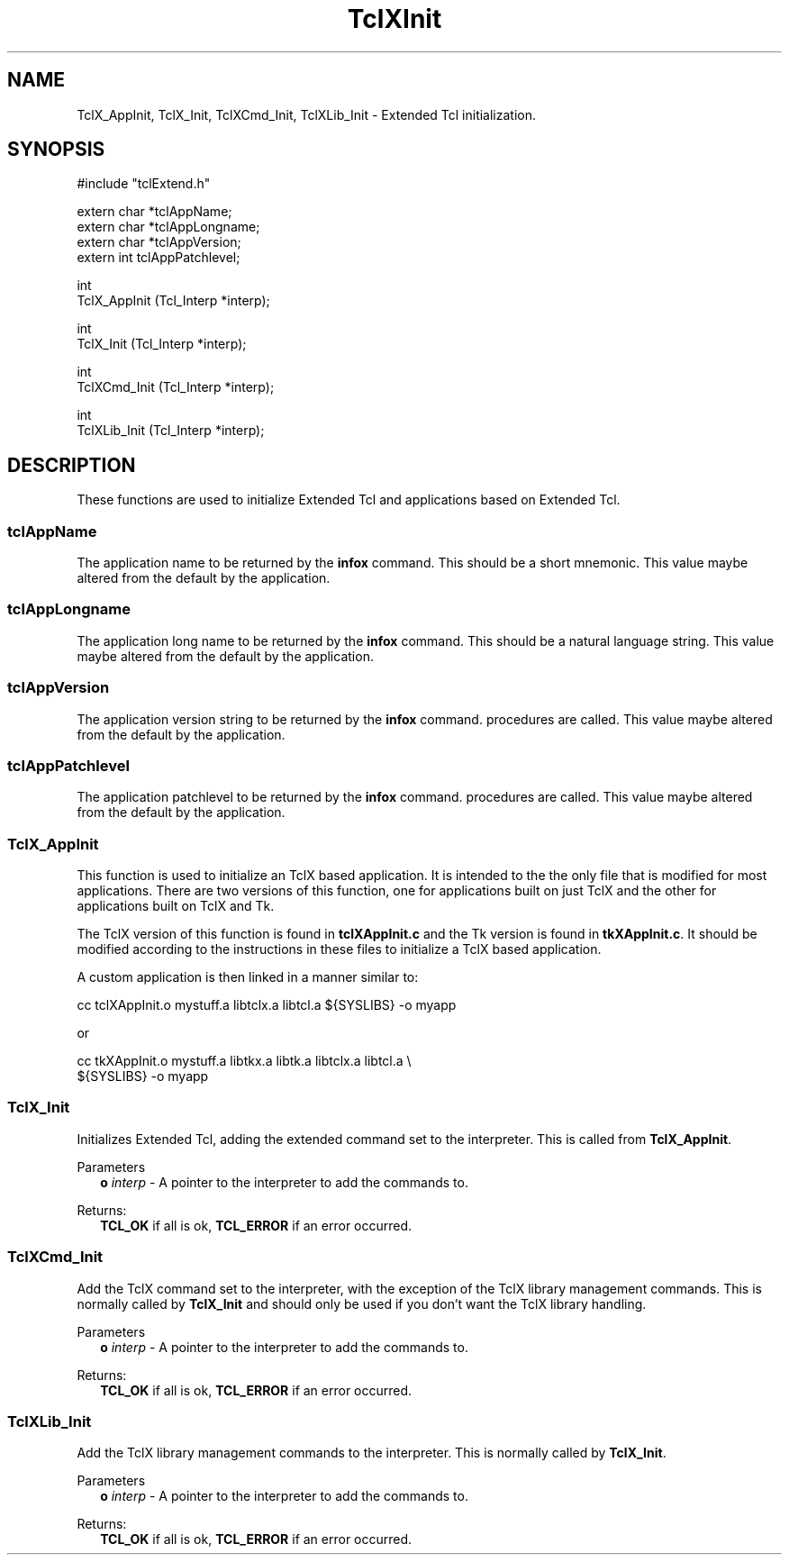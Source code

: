 .\"
.\" TclXInit.3
.\"
.\" Extended Tcl initialization functions.
.\"----------------------------------------------------------------------------
.\" Copyright 1992-1993 Karl Lehenbauer and Mark Diekhans.
.\"
.\" Permission to use, copy, modify, and distribute this software and its
.\" documentation for any purpose and without fee is hereby granted, provided
.\" that the above copyright notice appear in all copies.  Karl Lehenbauer and
.\" Mark Diekhans make no representations about the suitability of this
.\" software for any purpose.  It is provided "as is" without express or
.\" implied warranty.
.\"----------------------------------------------------------------------------
.\" $Id: TclXInit.3,v 2.8 1993/09/20 02:37:42 markd Exp markd $
.\"----------------------------------------------------------------------------
.\"
.TH "TclXInit" TCL "" "Tcl"
.ad b
.SH NAME
TclX_AppInit, TclX_Init, TclXCmd_Init, TclXLib_Init - Extended Tcl initialization.
'
.SH SYNOPSIS
.nf
.ft CW
#include "tclExtend.h"

extern char *tclAppName;
extern char *tclAppLongname;
extern char *tclAppVersion;
extern int   tclAppPatchlevel;

int
TclX_AppInit (Tcl_Interp *interp);

int
TclX_Init (Tcl_Interp *interp);

int
TclXCmd_Init (Tcl_Interp *interp);

int
TclXLib_Init (Tcl_Interp *interp);

.ft R
.fi
.SH DESCRIPTION
These functions are used to initialize Extended Tcl and applications based
on Extended Tcl.
'
.SS tclAppName
The application name to be returned by the \fBinfox\fR
command. This should be a short mnemonic.  This value maybe altered from
the default by the application.
'
.SS tclAppLongname
The application long name to be returned by the \fBinfox\fR command.
This should be a natural language string.  This value maybe altered from
the default by the application.
'
.SS tclAppVersion
The application version string to be returned by the \fBinfox\fR command.
procedures are called.  This value maybe altered from
the default by the application.
'
.SS tclAppPatchlevel
The application patchlevel to be returned by the \fBinfox\fR command.
procedures are called.  This value maybe altered from
the default by the application.
'
.SS TclX_AppInit
.PP
This function is used to initialize an TclX based application.
It is intended to
the the only file that is modified for most applications.
There are two versions of this function, one for applications built on
just TclX and the other for applications built on TclX and Tk.
.PP
The TclX version of this function is found in \fBtclXAppInit.c\fR and the 
Tk version is found in \fBtkXAppInit.c\fR.  It should be modified according to
the instructions in these files to initialize a TclX based application.
.PP
A custom application is then linked in a manner similar to:
.sp
.nf
.ft CW
  cc tclXAppInit.o mystuff.a libtclx.a libtcl.a ${SYSLIBS} -o myapp
.ft R
.fi
.sp
or
.sp
.nf
.ft CW
  cc tkXAppInit.o mystuff.a libtkx.a libtk.a libtclx.a libtcl.a \\
     ${SYSLIBS} -o myapp
.ft R
.fi
'
.SS TclX_Init
.PP
Initializes Extended Tcl, adding the extended command set to the interpreter.
This is called from \fBTclX_AppInit\fR.
.PP
Parameters
.RS 2
\fBo \fIinterp\fR - A pointer to the interpreter to add the commands to.
.RE
.PP
Returns:
.RS 2
\fBTCL_OK\fR if all is ok, \fBTCL_ERROR\fR if an error occurred.
.RE
'
.SS TclXCmd_Init
.PP
Add the TclX command set to the interpreter, with the exception of the
TclX library management commands.  This is normally called by
\fBTclX_Init\fR and should only be used if you don't want the TclX library
handling.
.PP
Parameters
.RS 2
\fBo \fIinterp\fR - A pointer to the interpreter to add the commands to.
.RE
.PP
Returns:
.RS 2
\fBTCL_OK\fR if all is ok, \fBTCL_ERROR\fR if an error occurred.
.RE
'
.SS TclXLib_Init
.PP
Add the TclX library management commands to the interpreter.
This is normally called by \fBTclX_Init\fR.
.PP
Parameters
.RS 2
\fBo \fIinterp\fR - A pointer to the interpreter to add the commands to.
.RE
.PP
Returns:
.RS 2
\fBTCL_OK\fR if all is ok, \fBTCL_ERROR\fR if an error occurred.
.RE
'
